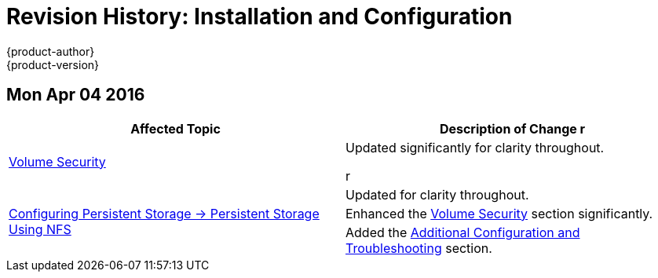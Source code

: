 = Revision History: Installation and Configuration
{product-author}
{product-version}
:data-uri:
:icons:
:experimental:
== Mon Apr 04 2016

// tag::install_config_mon_apr_04_2016[]
[options="header"]
|===

|Affected Topic |Description of Change
//Mon Apr 04 2016
r
|link:../install_config/persistent_storage/pod_security_context.html[Volume Security]
|Updated significantly for clarity throughout.

r
.3+|link:../install_config/persistent_storage/persistent_storage_nfs.html[Configuring Persistent Storage -> Persistent Storage Using NFS]
|Updated for clarity throughout.

|Enhanced the link:../install_config/persistent_storage/persistent_storage_nfs.html#nfs-volume-security[Volume Security] section significantly.

|Added the link:../install_config/persistent_storage/persistent_storage_nfs.html#nfs-additional-config-and-troubleshooting[Additional Configuration and Troubleshooting] section.



|===

// end::install_config_mon_apr_04_2016[]
